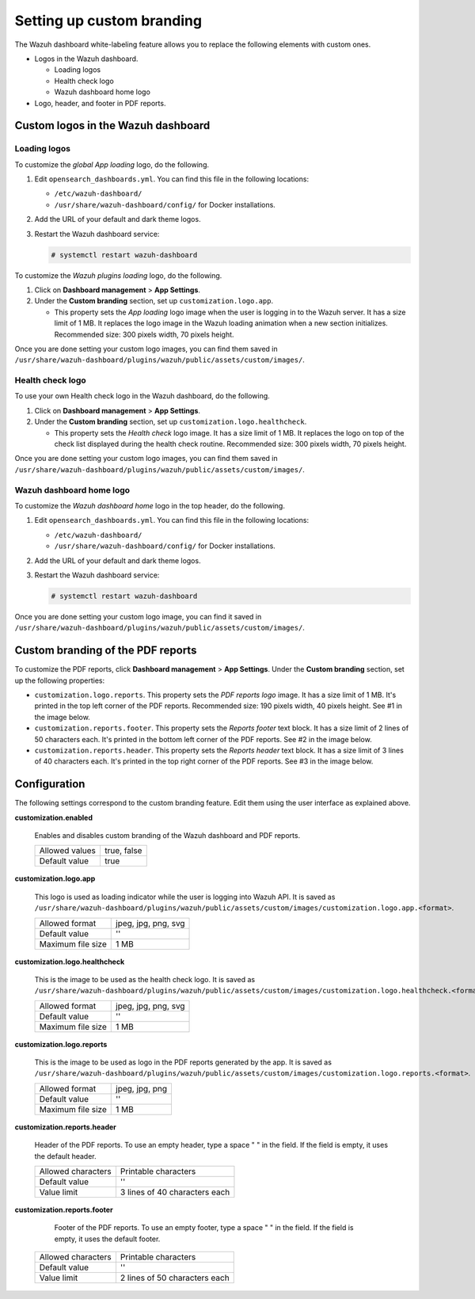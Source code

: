 .. Copyright (C) 2015, Wazuh, Inc.

.. meta::
   :description: Discover how to customize the appearance of your Wazuh dashboard and PDF reports.

Setting up custom branding
==========================

The Wazuh dashboard white-labeling feature allows you to replace the following elements with custom ones.

-  Logos in the Wazuh dashboard.

   -  Loading logos
   -  Health check logo
   -  Wazuh dashboard home logo

-  Logo, header, and footer in PDF reports.

Custom logos in the Wazuh dashboard
-----------------------------------

Loading logos
^^^^^^^^^^^^^

To customize the *global App loading* logo, do the following.

.. thumbnail:: /images/kibana-app/features/white-labeling/custom-branding-settings-loading-page.png
   :title: Global App loading logo
   :alt: Global App loading logo
   :align: center
   :width: 80%

#. Edit ``opensearch_dashboards.yml``. You can find this file in the following locations:

   -  ``/etc/wazuh-dashboard/``
   -  ``/usr/share/wazuh-dashboard/config/`` for Docker installations.

#. Add the URL of your default and dark theme logos.

   .. code-block:: yaml
      :emphasize-lines: 2-4

      opensearchDashboards.branding:
         loadingLogo:
            defaultUrl: "https://domain.org/default-logo.png"
            darkModeUrl: "https://domain.org/dark-mode-logo.png"
   
#. Restart the Wazuh dashboard service:

   .. code-block:: console

      # systemctl restart wazuh-dashboard

To customize the *Wazuh plugins loading* logo, do the following.

.. thumbnail:: /images/kibana-app/features/white-labeling/custom-branding-settings-loading.png
   :title: Wazuh plugins loading logo
   :alt: Wazuh plugins loading logo
   :align: center
   :width: 80%

#. Click on **Dashboard management** > **App Settings**.
#. Under the **Custom branding** section, set up ``customization.logo.app``.

   -  This property sets the *App loading* logo image when the user is logging in to the Wazuh server. It has a size limit of 1 MB. It replaces the logo image in the Wazuh loading animation when a new section initializes. Recommended size: 300 pixels width, 70 pixels height.

Once you are done setting your custom logo images, you can find them saved in ``/usr/share/wazuh-dashboard/plugins/wazuh/public/assets/custom/images/``.

Health check logo
^^^^^^^^^^^^^^^^^

To use your own Health check logo in the Wazuh dashboard, do the following.

.. thumbnail:: /images/kibana-app/features/white-labeling/custom-branding-settings-health-check.png
   :title: Health check logo
   :alt: Health check logo
   :align: center
   :width: 80%

#. Click on **Dashboard management** > **App Settings**.
#. Under the **Custom branding** section, set up ``customization.logo.healthcheck``.

   -  This property sets the *Health check* logo image. It has a size limit of 1 MB. It replaces the logo on top of the check list displayed during the health check routine. Recommended size: 300 pixels width, 70 pixels height.

Once you are done setting your custom logo images, you can find them saved in ``/usr/share/wazuh-dashboard/plugins/wazuh/public/assets/custom/images/``.

Wazuh dashboard home logo
^^^^^^^^^^^^^^^^^^^^^^^^^

To customize the *Wazuh dashboard home* logo in the top header, do the following.

.. thumbnail:: /images/kibana-app/features/white-labeling/custom-branding-settings-header.png
   :title: Wazuh dashboard home logo
   :alt: Wazuh dashboard home logo
   :align: center
   :width: 80%

#. Edit ``opensearch_dashboards.yml``. You can find this file in the following locations:

   -  ``/etc/wazuh-dashboard/``
   -  ``/usr/share/wazuh-dashboard/config/`` for Docker installations.
 
#. Add the URL of your default and dark theme logos.

   .. code-block:: yaml
      :emphasize-lines: 2,3,4
   
      opensearchDashboards.branding:
         mark:
            defaultUrl: "https://domain.org/default-logo.png"
            darkModeUrl: "https://domain.org/dark-mode-logo.png"

#. Restart the Wazuh dashboard service:

   .. code-block:: console

      # systemctl restart wazuh-dashboard

Once you are done setting your custom logo image, you can find it saved in ``/usr/share/wazuh-dashboard/plugins/wazuh/public/assets/custom/images/``.

Custom branding of the PDF reports
----------------------------------

To customize the PDF reports, click **Dashboard management** > **App Settings**. Under the **Custom branding** section, set up the following properties:

-  ``customization.logo.reports``. This property sets the `PDF reports logo` image. It has a size limit of 1 MB. It's printed in the top left corner of the PDF reports. Recommended size: 190 pixels width, 40 pixels height. See #1 in the image below.

-  ``customization.reports.footer``. This property sets the `Reports footer` text block. It has a size limit of 2 lines of 50 characters each. It's printed in the bottom left corner of the PDF reports. See #2 in the image below.

-  ``customization.reports.header``. This property sets the `Reports header` text block. It has a size limit of 3 lines of 40 characters each. It's printed in the top right corner of the PDF reports. See #3 in the image below.

.. thumbnail:: /images/kibana-app/features/white-labeling/custom-pdf-report.png
   :title: Custom PDF report
   :align: center
   :width: 80%

Configuration
-------------

The following settings correspond to the custom branding feature. Edit them using the user interface as explained above. 

**customization.enabled**

    Enables and disables custom branding of the Wazuh dashboard and PDF reports.

    +--------------------+-----------------------+
    | Allowed values     |  true, false          |
    +--------------------+-----------------------+
    | Default value      |  true                 |
    +--------------------+-----------------------+

**customization.logo.app**

    This logo is used as loading indicator while the user is logging into Wazuh API.
    It is saved as ``/usr/share/wazuh-dashboard/plugins/wazuh/public/assets/custom/images/customization.logo.app.<format>``.

    +--------------------+----------------------------+
    | Allowed format     | jpeg, jpg, png, svg        |
    +--------------------+----------------------------+
    | Default value      | ''                         |
    +--------------------+----------------------------+
    | Maximum file size  | 1 MB                       |
    +--------------------+----------------------------+

**customization.logo.healthcheck**

    This is the image to be used as the health check logo.
    It is saved as ``/usr/share/wazuh-dashboard/plugins/wazuh/public/assets/custom/images/customization.logo.healthcheck.<format>``.

    +--------------------+----------------------------+
    | Allowed format     | jpeg, jpg, png, svg        |
    +--------------------+----------------------------+
    | Default value      | ''                         |
    +--------------------+----------------------------+
    | Maximum file size  | 1 MB                       |
    +--------------------+----------------------------+

**customization.logo.reports**

    This is the image to be used as logo in the PDF reports generated by the app.
    It is saved as ``/usr/share/wazuh-dashboard/plugins/wazuh/public/assets/custom/images/customization.logo.reports.<format>``.

    +--------------------+----------------------------+
    | Allowed format     | jpeg, jpg, png             |
    +--------------------+----------------------------+
    | Default value      | ''                         |
    +--------------------+----------------------------+
    | Maximum file size  | 1 MB                       |
    +--------------------+----------------------------+

**customization.reports.header**

    Header of the PDF reports. To use an empty header, type a space " " in the field. If the field is empty, it uses the default header.

    +--------------------+------------------------+
    | Allowed characters | Printable characters   |
    +--------------------+------------------------+
    | Default value      | ''                     |
    +--------------------+------------------------+
    | Value limit        | 3 lines of             |
    |                    | 40 characters each     |
    +--------------------+------------------------+

**customization.reports.footer**

 	Footer of the PDF reports. To use an empty footer, type a space " " in the field. If the field is empty, it uses the default footer.

    +--------------------+----------------------+
    | Allowed characters | Printable characters |
    +--------------------+----------------------+
    | Default value      | ''                   |
    +--------------------+----------------------+
    | Value limit        | 2 lines of           |
    |                    | 50 characters each   |
    +--------------------+----------------------+
